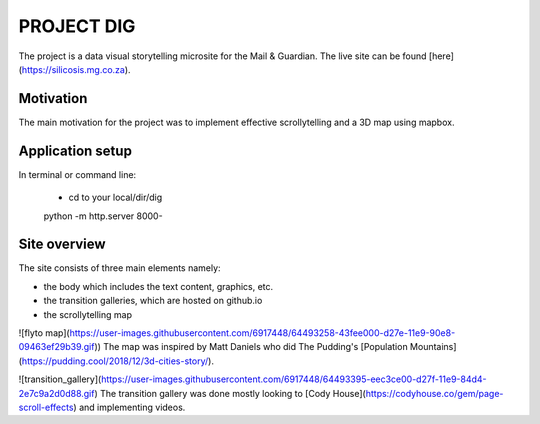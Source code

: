 PROJECT DIG
=========================
The project is a data visual storytelling microsite for the Mail & Guardian. The live site can be found
[here](https://silicosis.mg.co.za).

Motivation
-----------------
The main motivation for the project was to implement effective scrollytelling and a 3D map using mapbox.

Application setup
-----------------

In terminal or command line:

  * cd to your local/dir/dig

  python -m http.server 8000-

Site overview
-----------------

The site consists of three main elements namely:

- the body which includes the text content, graphics, etc.
- the transition galleries, which are hosted on github.io
- the scrollytelling map

![flyto map](https://user-images.githubusercontent.com/6917448/64493258-43fee000-d27e-11e9-90e8-09463ef29b39.gif))
The map was inspired by Matt Daniels who did The Pudding's [Population Mountains](https://pudding.cool/2018/12/3d-cities-story/).

![transition_gallery](https://user-images.githubusercontent.com/6917448/64493395-eec3ce00-d27f-11e9-84d4-2e7c9a2d0d88.gif)
The transition gallery was done mostly looking to [Cody House](https://codyhouse.co/gem/page-scroll-effects) and implementing videos.

